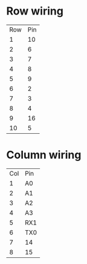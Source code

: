 * Row wiring
| Row | Pin |
|   1 |  10 |
|   2 |   6 |
|   3 |   7 |
|   4 |   8 |
|   5 |   9 |
|   6 |   2 |
|   7 |   3 |
|   8 |   4 |
|   9 |  16 |
|  10 |   5 |

* Column wiring
| Col | Pin |
|   1 | A0  |
|   2 | A1  |
|   3 | A2  |
|   4 | A3  |
|   5 | RX1 |
|   6 | TX0 |
|   7 | 14  |
|   8 | 15  |
